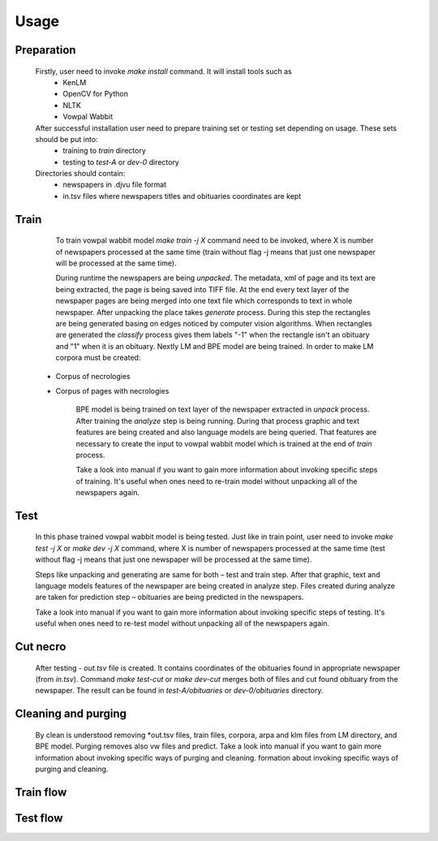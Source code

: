 Usage
==========================================

===========
Preparation
===========
    Firstly, user need to invoke *make install* command. It will install tools such as
	- KenLM
	- OpenCV for Python
	- NLTK
	- Vowpal Wabbit
    After successful installation user need to prepare training set or testing set depending on usage. These sets should be put into:
	- training to *train* directory
	- testing to *test-A* or *dev-0* directory
    Directories should contain:
	- newspapers in .djvu file format
	- in.tsv files where newspapers titles and obituaries coordinates are kept
=====
Train
=====
	To train vowpal wabbit model *make train -j X* command need to be invoked, where X is number of newspapers processed at the same time (train without flag -j means that just one newspaper will be processed at the same time). 
	
	During runtime the newspapers are being *unpacked*. The metadata, xml of page and its text are being extracted, the page is being saved into TIFF file. At the end every text layer of the newspaper pages are being merged into one text file which corresponds to text in whole newspaper. After unpacking the place takes *generate* process. During this step the rectangles are being generated basing on edges noticed by computer vision algorithms. When rectangles are generated the *classify* process gives them labels "-1" when the rectangle isn't an obituary and "1" when it is an obituary. Nextly LM and BPE model are being trained. In order to make LM corpora must be created:
     - Corpus of necrologies
     - Corpus of pages with necrologies


	BPE model is being trained on text layer of the newspaper extracted in *unpack* process.
	After training the *analyze* step is being running. During that process graphic and text features are being created and also language models are being queried. That features are necessary to create the input to vowpal wabbit model which is trained at the end of *train* process.

	Take a look into manual if you want to gain more information about invoking specific steps of training. It's useful when ones need to re-train model without unpacking all of the newspapers again.


=====
Test
=====
	In this phase trained vowpal wabbit model is being tested. Just like in train point, user need to invoke *make test -j X* or *make dev -j X* command, where X is number of newspapers processed at the same time (test without flag -j means that just one newspaper will be processed at the same time). 

	Steps like unpacking and generating are same for both – test and train step. After that graphic, text and language models features of the newspaper are being created in analyze step. Files created during analyze are taken for prediction step – obituaries are being predicted in the newspapers. 
	
	Take a look into manual if you want to gain more information about invoking specific steps of testing. It's useful when ones need to re-test model without unpacking all of the newspapers again.

=====
Cut necro
=====
	After testing - *out.tsv* file is created. It contains coordinates of the obituaries found in appropriate newspaper (from *in.tsv*). Command *make test-cut* or *make dev-cut* merges both of files and cut found obituary from the newspaper. The result can be found in *test-A/obituaries* or *dev-0/obituaries* directory.

=====
Cleaning and purging
=====
	By clean is understood removing *out.tsv files, train files, corpora, arpa and klm files from LM directory, and BPE model. Purging removes also vw files and predict.  
	Take a look into manual if you want to gain more information about invoking specific ways of purging and cleaning. formation about invoking specific ways of purging and cleaning. 

=====
Train flow
=====
.. only:: html

    .. image:: http://imagizer.imageshack.us/a/img924/6269/LE56oI.png

.. only:: pdf
    
    .. image:: TRAINING.jpg
=====
Test flow
=====
.. only:: html 

    .. image:: http://imageshack.com/a/img923/69/GiEjJo.png

.. only:: pdf
    
    .. image:: TESTING.jpg

